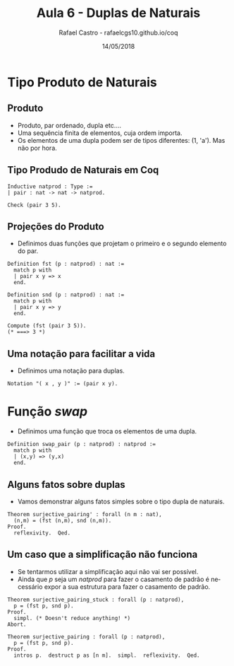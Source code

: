 #+TITLE: Aula 6 - Duplas de Naturais
#+AUTHOR: Rafael Castro - rafaelcgs10.github.io/coq
#+EMAIL: rafaelcgs10@gmail.com
#+startup: beamer
#+LaTeX_CLASS: beamer
#+HTML_HEAD: <link rel="stylesheet" type="text/css" href="style.css"/>
#+LATEX_HEADER: \usepackage{graphicx, hyperref, udesc, url}
#+OPTIONS:   H:2 toc:nil
#+DATE: 14/05/2018

#+LANGUAGE: pt

* Tipo Produto de Naturais
** Produto
  - Produto, par ordenado, dupla etc....
  - Uma sequência finita de elementos, cuja ordem importa.
  - Os elementos de uma dupla podem ser de tipos diferentes: (1, 'a'). Mas não por hora.

** Tipo Produdo de Naturais em Coq

#+BEGIN_SRC coq
Inductive natprod : Type :=
| pair : nat -> nat -> natprod.

Check (pair 3 5).
#+END_SRC

** Projeções do Produto
  - Definimos duas funções que projetam o primeiro e o segundo elemento do par.

#+BEGIN_SRC coq
Definition fst (p : natprod) : nat :=
  match p with
  | pair x y => x
  end.

Definition snd (p : natprod) : nat :=
  match p with
  | pair x y => y
  end.

Compute (fst (pair 3 5)).
(* ===> 3 *)
#+END_SRC

** Uma notação para facilitar a vida
  - Definimos uma notação para duplas.

#+BEGIN_SRC coq
Notation "( x , y )" := (pair x y).
#+END_SRC

* Função /swap/
 - Definimos uma função que troca os elementos de uma dupla.

#+BEGIN_SRC coq
Definition swap_pair (p : natprod) : natprod :=
  match p with
  | (x,y) => (y,x)
  end.
#+END_SRC

** Alguns fatos sobre duplas
   - Vamos demonstrar alguns fatos simples sobre o tipo dupla de naturais.
#+BEGIN_SRC coq
Theorem surjective_pairing' : forall (n m : nat),
  (n,m) = (fst (n,m), snd (n,m)).
Proof.
  reflexivity.  Qed.
#+END_SRC


** Um caso que a simplificação não funciona
   - Se tentarmos utilizar a simplificação aqui não vai ser possível.
   - Ainda que /p/ seja um /natprod/ para fazer o casamento de padrão é necessário expor a sua estrutura para fazer o casamento de padrão.
#+BEGIN_SRC coq
Theorem surjective_pairing_stuck : forall (p : natprod),
  p = (fst p, snd p).
Proof.
  simpl. (* Doesn't reduce anything! *)
Abort.
#+END_SRC

#+BEGIN_SRC coq
Theorem surjective_pairing : forall (p : natprod),
  p = (fst p, snd p).
Proof.
  intros p.  destruct p as [n m].  simpl.  reflexivity.  Qed.
#+END_SRC
